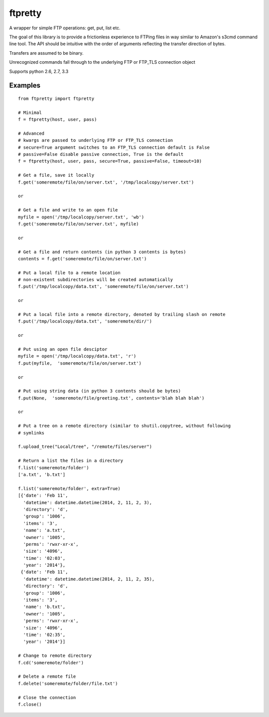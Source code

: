 ========
ftpretty
========

.. image:: https://travis-ci.org/codebynumbers/ftpretty.png?branch=master
   :target: https://travis-ci.org/codebynumbers/ftpretty

.. image:: https://coveralls.io/repos/codebynumbers/ftpretty/badge.png?branch=master
   :target: https://coveralls.io/r/codebynumbers/ftpretty?branch=master

.. image:: https://pypip.in/v/ftpretty/badge.png
   :target: https://pypi.python.org/pypi/ftpretty

.. image:: https://pypip.in/d/ftpretty/badge.png
   :target: https://pypi.python.org/pypi/ftpretty

A wrapper for simple FTP operations: get, put, list etc.

The goal of this library is to provide a frictionless experience to FTPing files
in way similar to Amazon's s3cmd command line tool. The API should be intuitive
with the order of arguments reflecting the transfer direction of bytes.

Transfers are assumed to be binary. 

Unrecognized commands fall through to the underlying FTP or FTP_TLS connection object

Supports python 2.6, 2.7, 3.3

Examples
--------

::

    from ftpretty import ftpretty

    # Minimal
    f = ftpretty(host, user, pass)

    # Advanced
    # kwargs are passed to underlying FTP or FTP_TLS connection
    # secure=True argument switches to an FTP_TLS connection default is False
    # passive=False disable passive connection, True is the default
    f = ftpretty(host, user, pass, secure=True, passive=False, timeout=10)

    # Get a file, save it locally
    f.get('someremote/file/on/server.txt', '/tmp/localcopy/server.txt')

    or

    # Get a file and write to an open file
    myfile = open('/tmp/localcopy/server.txt', 'wb')
    f.get('someremote/file/on/server.txt', myfile)

    or

    # Get a file and return contents (in python 3 contents is bytes)
    contents = f.get('someremote/file/on/server.txt')

    # Put a local file to a remote location
    # non-existent subdirectories will be created automatically
    f.put('/tmp/localcopy/data.txt', 'someremote/file/on/server.txt')

    or

    # Put a local file into a remote directory, denoted by trailing slash on remote
    f.put('/tmp/localcopy/data.txt', 'someremote/dir/')

    or

    # Put using an open file desciptor
    myfile = open('/tmp/localcopy/data.txt', 'r')
    f.put(myfile,  'someremote/file/on/server.txt')

    or

    # Put using string data (in python 3 contents should be bytes)
    f.put(None,  'someremote/file/greeting.txt', contents='blah blah blah')

    or

    # Put a tree on a remote directory (similar to shutil.copytree, without following
    # symlinks

    f.upload_tree("Local/tree", "/remote/files/server")

    # Return a list the files in a directory
    f.list('someremote/folder')
    ['a.txt', 'b.txt']

    f.list('someremote/folder', extra=True)
    [{'date': 'Feb 11',
      'datetime': datetime.datetime(2014, 2, 11, 2, 3),
      'directory': 'd',
      'group': '1006',
      'items': '3',
      'name': 'a.txt',
      'owner': '1005',
      'perms': 'rwxr-xr-x',
      'size': '4096',
      'time': '02:03',
      'year': '2014'},
     {'date': 'Feb 11',
      'datetime': datetime.datetime(2014, 2, 11, 2, 35),
      'directory': 'd',
      'group': '1006',
      'items': '3',
      'name': 'b.txt',
      'owner': '1005',
      'perms': 'rwxr-xr-x',
      'size': '4096',
      'time': '02:35',
      'year': '2014'}]

    # Change to remote directory
    f.cd('someremote/folder')

    # Delete a remote file
    f.delete('someremote/folder/file.txt')

    # Close the connection
    f.close()

